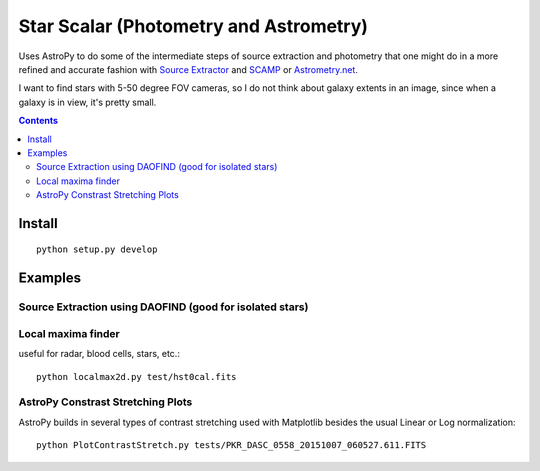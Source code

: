 =======================================
Star Scalar (Photometry and Astrometry)
=======================================

Uses AstroPy to do some of the intermediate steps of source extraction and photometry
that one might do in a more refined and accurate fashion with
`Source Extractor <http://www.astromatic.net/software/sextractor>`_ and
`SCAMP <http://www.astromatic.net/software/scamp>`_ or
`Astrometry.net <http://astrometry.net>`_.

I want to find stars with 5-50 degree FOV cameras, so I do not think about
galaxy extents in an image, since when a galaxy is in view, it's pretty small.

.. contents::

Install
=======
::

    python setup.py develop

Examples
========

Source Extraction using DAOFIND (good for isolated stars)
---------------------------------------------------------


Local maxima finder
-------------------
.. image:: peaks.png
    :alt: peak finding stars

useful for radar, blood cells, stars, etc.::

    python localmax2d.py test/hst0cal.fits

AstroPy Constrast Stretching Plots
----------------------------------
.. image:: norm.png
    :alt: image normalization with AstroPy

AstroPy builds in several types of contrast stretching used with Matplotlib
besides the usual Linear or Log normalization::

	python PlotContrastStretch.py tests/PKR_DASC_0558_20151007_060527.611.FITS
